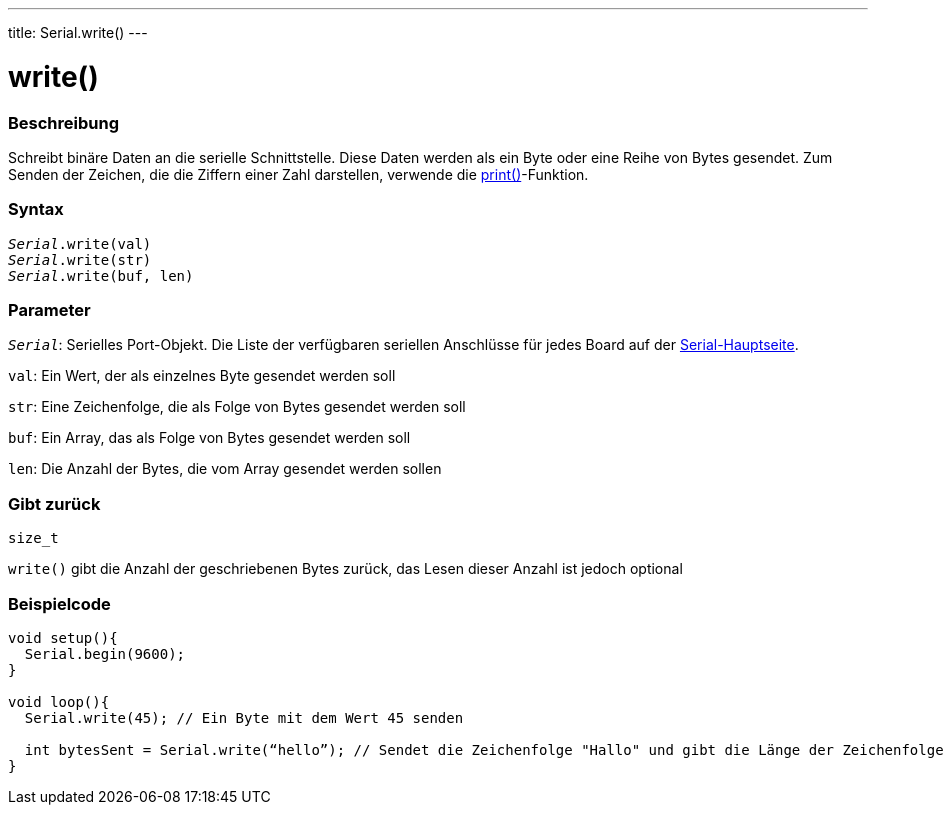 ---
title: Serial.write()
---

= write()


// OVERVIEW SECTION STARTS
[#overview]
--

[float]
=== Beschreibung
Schreibt binäre Daten an die serielle Schnittstelle. Diese Daten werden als ein Byte oder eine Reihe von Bytes gesendet.
Zum Senden der Zeichen, die die Ziffern einer Zahl darstellen, verwende die link:../print[print()]-Funktion.
[%hardbreaks]


[float]
=== Syntax
`_Serial_.write(val)` +
`_Serial_.write(str)` +
`_Serial_.write(buf, len)`


[float]
=== Parameter
`_Serial_`: Serielles Port-Objekt. Die Liste der verfügbaren seriellen Anschlüsse für jedes Board auf der link:../../serial[Serial-Hauptseite].

`val`: Ein Wert, der als einzelnes Byte gesendet werden soll

`str`: Eine Zeichenfolge, die als Folge von Bytes gesendet werden soll

`buf`: Ein Array, das als Folge von Bytes gesendet werden soll

`len`: Die Anzahl der Bytes, die vom Array gesendet werden sollen

[float]
=== Gibt zurück
`size_t`

`write()` gibt die Anzahl der geschriebenen Bytes zurück, das Lesen dieser Anzahl ist jedoch optional

--
// OVERVIEW SECTION ENDS




// HOW TO USE SECTION STARTS
[#howtouse]
--
[float]
=== Beispielcode
// Beschreibe, worum es im Beispielcode geht und fügen Sie relevanten Code hinzu   ►►►►► DIESER ABSCHNITT IST OBLIGATORISCH ◄◄◄◄◄


[source,arduino]
----
void setup(){
  Serial.begin(9600);
}

void loop(){
  Serial.write(45); // Ein Byte mit dem Wert 45 senden

  int bytesSent = Serial.write(“hello”); // Sendet die Zeichenfolge "Hallo" und gibt die Länge der Zeichenfolge zurück.
}
----

--
// HOW TO USE SECTION ENDS
